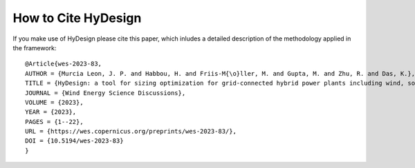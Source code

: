 .. _how_to_cite:

How to Cite HyDesign
===========================


If you make use of HyDesign please cite this paper, which inludes a detailed description of the methodology applied in the framework::

    @Article{wes-2023-83,
    AUTHOR = {Murcia Leon, J. P. and Habbou, H. and Friis-M{\o}ller, M. and Gupta, M. and Zhu, R. and Das, K.},
    TITLE = {HyDesign: a tool for sizing optimization for grid-connected hybrid power plants including wind, solar photovoltaic, and Li-ion batteries},
    JOURNAL = {Wind Energy Science Discussions},
    VOLUME = {2023},
    YEAR = {2023},
    PAGES = {1--22},
    URL = {https://wes.copernicus.org/preprints/wes-2023-83/},
    DOI = {10.5194/wes-2023-83}
    }
